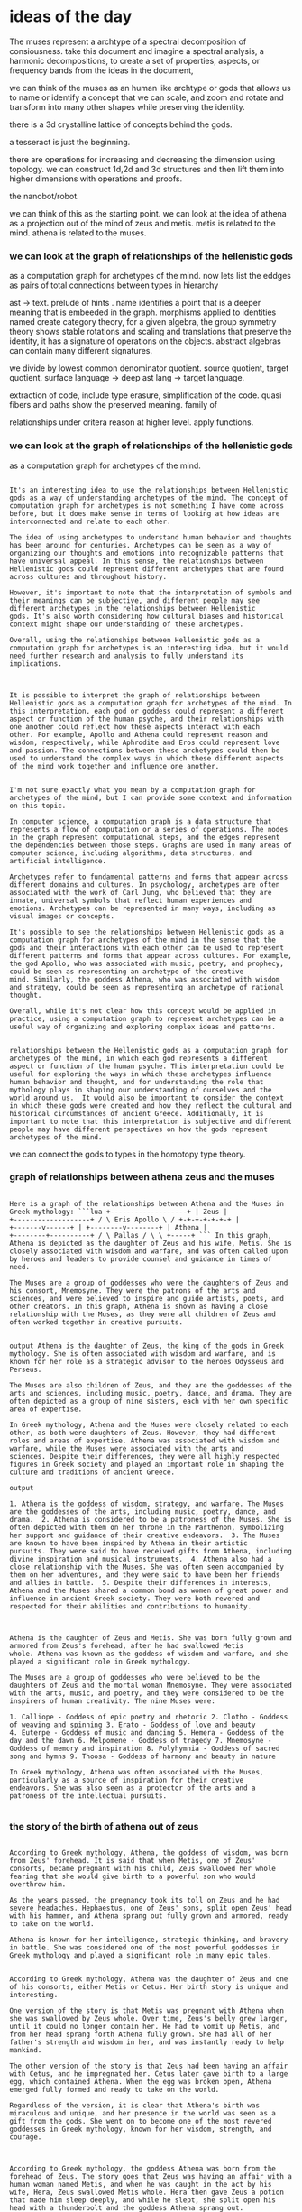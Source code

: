 * ideas of the day
The muses represent a archtype of a spectral decomposition of consiousness.
take this document and imagine a spectral analysis,
a harmonic decompositions, to create a set of properties, aspects,
or frequency bands from the ideas in the document,

we can think of the muses as an human like archtype or gods that
allows us to name or identify a concept that we can scale, and zoom and rotate and transform
into many other shapes while preserving the identity.

there is a 3d crystalline lattice of concepts behind the gods.

a tesseract is just the beginning.

there are operations for increasing and decreasing the dimension using topology.
we can construct 1d,2d and 3d structures and then lift them into higher dimensions with operations and proofs.

the nanobot/robot. 

we can think of this as the starting point.
we can look at the idea of athena as a projection out of the mind of zeus and metis.
metis is related to the mind. athena is related to the muses.


*** we can look at the graph of relationships of the hellenistic gods
as a computation graph for archetypes of the mind.
now lets list the eddges as pairs of total connections between types in hierarchy

ast -> text.
prelude of hints .
name identifies a point that is a deeper meaning that is embeeded in the graph.
morphisms applied to identities named create category theory,
for a given algebra, the group symmetry theory shows stable rotations and scaling and translations
that preserve the identity, it has a signature of operations on the objects.
abstract algebras can contain many different signatures.

we divide by lowest common denominator quotient.
source quotient, target quotient.
surface language -> deep ast lang -> target language.


extraction of code, include type erasure, simplification of the code.
quasi fibers and paths show the preserved meaning.
family of 

relationships under critera
reason at higher level.
apply functions.


*** we can look at the graph of relationships of the hellenistic gods
as a computation graph for archetypes of the mind.

#+begin_src output

It's an interesting idea to use the relationships between Hellenistic
gods as a way of understanding archetypes of the mind. The concept of
computation graph for archetypes is not something I have come across
before, but it does make sense in terms of looking at how ideas are
interconnected and relate to each other.

The idea of using archetypes to understand human behavior and thoughts
has been around for centuries. Archetypes can be seen as a way of
organizing our thoughts and emotions into recognizable patterns that
have universal appeal. In this sense, the relationships between
Hellenistic gods could represent different archetypes that are found
across cultures and throughout history.

However, it's important to note that the interpretation of symbols and
their meanings can be subjective, and different people may see
different archetypes in the relationships between Hellenistic
gods. It's also worth considering how cultural biases and historical
context might shape our understanding of these archetypes.

Overall, using the relationships between Hellenistic gods as a
computation graph for archetypes is an interesting idea, but it would
need further research and analysis to fully understand its
implications.

#+end_src
#+begin_src output

It is possible to interpret the graph of relationships between
Hellenistic gods as a computation graph for archetypes of the mind. In
this interpretation, each god or goddess could represent a different
aspect or function of the human psyche, and their relationships with
one another could reflect how these aspects interact with each
other. For example, Apollo and Athena could represent reason and
wisdom, respectively, while Aphrodite and Eros could represent love
and passion. The connections between these archetypes could then be
used to understand the complex ways in which these different aspects
of the mind work together and influence one another.
#+end_src
#+begin_src output

I'm not sure exactly what you mean by a computation graph for
archetypes of the mind, but I can provide some context and information
on this topic.

In computer science, a computation graph is a data structure that
represents a flow of computation or a series of operations. The nodes
in the graph represent computational steps, and the edges represent
the dependencies between those steps. Graphs are used in many areas of
computer science, including algorithms, data structures, and
artificial intelligence.

Archetypes refer to fundamental patterns and forms that appear across
different domains and cultures. In psychology, archetypes are often
associated with the work of Carl Jung, who believed that they are
innate, universal symbols that reflect human experiences and
emotions. Archetypes can be represented in many ways, including as
visual images or concepts.

It's possible to see the relationships between Hellenistic gods as a
computation graph for archetypes of the mind in the sense that the
gods and their interactions with each other can be used to represent
different patterns and forms that appear across cultures. For example,
the god Apollo, who was associated with music, poetry, and prophecy,
could be seen as representing an archetype of the creative
mind. Similarly, the goddess Athena, who was associated with wisdom
and strategy, could be seen as representing an archetype of rational
thought.

Overall, while it's not clear how this concept would be applied in
practice, using a computation graph to represent archetypes can be a
useful way of organizing and exploring complex ideas and patterns.

#+end_src

#+begin_src output It is possible to interpret the
relationships between the Hellenistic gods as a computation graph for
archetypes of the mind, in which each god represents a different
aspect or function of the human psyche. This interpretation could be
useful for exploring the ways in which these archetypes influence
human behavior and thought, and for understanding the role that
mythology plays in shaping our understanding of ourselves and the
world around us.  It would also be important to consider the context
in which these gods were created and how they reflect the cultural and
historical circumstances of ancient Greece. Additionally, it is
important to note that this interpretation is subjective and different
people may have different perspectives on how the gods represent
archetypes of the mind.  
#+end_src

we can connect the gods to types in the
homotopy type theory.

*** graph of relationships between athena zeus and the muses

#+begin_src output

Here is a graph of the relationships between Athena and the Muses in
Greek mythology: ```lua +-------------------+ | Zeus |
+-------------------+ / \ Eris Apollo \ / +-+-+-+-+-+-+ |
+-------v------+ | +--------v--------+ | Athena |
+--------+----------+ / \ Pallas / \ \ +-----+ ``` In this graph,
Athena is depicted as the daughter of Zeus and his wife, Metis. She is
closely associated with wisdom and warfare, and was often called upon
by heroes and leaders to provide counsel and guidance in times of
need.

The Muses are a group of goddesses who were the daughters of Zeus and
his consort, Mnemosyne. They were the patrons of the arts and
sciences, and were believed to inspire and guide artists, poets, and
other creators. In this graph, Athena is shown as having a close
relationship with the Muses, as they were all children of Zeus and
often worked together in creative pursuits.
 
#+end_src 
#+begin_src
output Athena is the daughter of Zeus, the king of the gods in Greek
mythology. She is often associated with wisdom and warfare, and is
known for her role as a strategic advisor to the heroes Odysseus and
Perseus.

The Muses are also children of Zeus, and they are the goddesses of the
arts and sciences, including music, poetry, dance, and drama. They are
often depicted as a group of nine sisters, each with her own specific
area of expertise.

In Greek mythology, Athena and the Muses were closely related to each
other, as both were daughters of Zeus. However, they had different
roles and areas of expertise. Athena was associated with wisdom and
warfare, while the Muses were associated with the arts and
sciences. Despite their differences, they were all highly respected
figures in Greek society and played an important role in shaping the
culture and traditions of ancient Greece.  
#+end_src 
#+begin_src
output

1. Athena is the goddess of wisdom, strategy, and warfare. The Muses
are the goddesses of the arts, including music, poetry, dance, and
drama.  2. Athena is considered to be a patroness of the Muses. She is
often depicted with them on her throne in the Parthenon, symbolizing
her support and guidance of their creative endeavors.  3. The Muses
are known to have been inspired by Athena in their artistic
pursuits. They were said to have received gifts from Athena, including
divine inspiration and musical instruments.  4. Athena also had a
close relationship with the Muses. She was often seen accompanied by
them on her adventures, and they were said to have been her friends
and allies in battle.  5. Despite their differences in interests,
Athena and the Muses shared a common bond as women of great power and
influence in ancient Greek society. They were both revered and
respected for their abilities and contributions to humanity.

#+end_src 
#+begin_src output

Athena is the daughter of Zeus and Metis. She was born fully grown and
armored from Zeus's forehead, after he had swallowed Metis
whole. Athena was known as the goddess of wisdom and warfare, and she
played a significant role in Greek mythology.

The Muses are a group of goddesses who were believed to be the
daughters of Zeus and the mortal woman Mnemosyne. They were associated
with the arts, music, and poetry, and they were considered to be the
inspirers of human creativity. The nine Muses were:

1. Calliope - Goddess of epic poetry and rhetoric 2. Clotho - Goddess
of weaving and spinning 3. Erato - Goddess of love and beauty
4. Euterpe - Goddess of music and dancing 5. Hemera - Goddess of the
day and the dawn 6. Melpomene - Goddess of tragedy 7. Mnemosyne -
Goddess of memory and inspiration 8. Polyhymnia - Goddess of sacred
song and hymns 9. Thoosa - Goddess of harmony and beauty in nature

In Greek mythology, Athena was often associated with the Muses,
particularly as a source of inspiration for their creative
endeavors. She was also seen as a protector of the arts and a
patroness of the intellectual pursuits.

#+end_src

*** the story of the birth of athena out of zeus


#+begin_src output

According to Greek mythology, Athena, the goddess of wisdom, was born
from Zeus' forehead. It is said that when Metis, one of Zeus'
consorts, became pregnant with his child, Zeus swallowed her whole
fearing that she would give birth to a powerful son who would
overthrow him.

As the years passed, the pregnancy took its toll on Zeus and he had
severe headaches. Hephaestus, one of Zeus' sons, split open Zeus' head
with his hammer, and Athena sprang out fully grown and armored, ready
to take on the world.

Athena is known for her intelligence, strategic thinking, and bravery
in battle. She was considered one of the most powerful goddesses in
Greek mythology and played a significant role in many epic tales.

#+end_src

#+begin_src output
According to Greek mythology, Athena was the daughter of Zeus and one
of his consorts, either Metis or Cetus. Her birth story is unique and
interesting.

One version of the story is that Metis was pregnant with Athena when
she was swallowed by Zeus whole. Over time, Zeus's belly grew larger,
until it could no longer contain her. He had to vomit up Metis, and
from her head sprang forth Athena fully grown. She had all of her
father's strength and wisdom in her, and was instantly ready to help
mankind.

The other version of the story is that Zeus had been having an affair
with Cetus, and he impregnated her. Cetus later gave birth to a large
egg, which contained Athena. When the egg was broken open, Athena
emerged fully formed and ready to take on the world.

Regardless of the version, it is clear that Athena's birth was
miraculous and unique, and her presence in the world was seen as a
gift from the gods. She went on to become one of the most revered
goddesses in Greek mythology, known for her wisdom, strength, and
courage.

#+end_src

#+begin_src output

According to Greek mythology, the goddess Athena was born from the
forehead of Zeus. The story goes that Zeus was having an affair with a
human woman named Metis, and when he was caught in the act by his
wife, Hera, Zeus swallowed Metis whole. Hera then gave Zeus a potion
that made him sleep deeply, and while he slept, she split open his
head with a thunderbolt and the goddess Athena sprang out.

Athena was fully grown and armored when she emerged from Zeus's head,
and she immediately struck down her father's lover and devoured her
whole. She then appeared before the Olympian gods and demanded her
place among them, which was granted.

Athena is known as the goddess of wisdom, warfare, crafts, and
strategy, and she played a significant role in many of the great
battles of Greek mythology. She was also revered for her wisdom and
was often called upon by mortals to help them solve their problems and
make difficult decisions.

#+end_src

#+begin_src output

The story of the birth of Athena, the goddess of wisdom and warfare,
is one of the most famous myths in Greek mythology. It is said that
Zeus, the king of the gods, was having an affair with Metis, a
Titaness who had previously been punished by Zeus for swallowing his
wife and daughter, Alcmene. As punishment, Zeus swallowed Metis whole
and imprisoned her in his stomach.

One day, while Zeus was asleep, Hephaestus split open Zeus's head with
a thunderbolt, and Athena sprang forth fully grown and armored from
Zeus's forehead. The story goes that she immediately sprung into
action, striking Nike, the goddess of victory, on her wing, and then
defeating Poseidon, the god of the sea, in a wrestling match.

Athena was immediately recognized as a goddess by the other Olympians
and was given many gifts and powers, including the ability to grant
wisdom and warfare to those who sought it. She became known as the
patroness of Athens, the city from which she took her name, and played
an important role in Greek mythology and literature for centuries to
come.

#+end_src

#+begin_src output

In Greek mythology, Athena was the goddess of wisdom and warfare. She
was born to Zeus, the king of the gods, and his consort Metis, who had
previously been impregnated by him in the form of a serpent.

According to legend, Metis swallowed the whole egg of Prometheus's
stolen fire, which contained a seed from Zeus. Metis grew pregnant and
eventually gave birth to Athena. But as Athena emerged from her
mother's womb, she was fully grown and armored, ready for battle.

To explain this mysterious birth, it is said that when Metis saw the
egg of Prometheus's fire, she swallowed it whole in fear of Zeus's
wrath. As she did so, the egg split into two halves, and Athena was
born from one of them. Zeus then cut open the other half to release
the seed, which would eventually grow into a giant serpent named
Erichthonion.

Athena's birth is also said to have been marked by miraculous
signs. When she emerged from her mother's womb, she held an owl in one
hand and a spear in the other, symbolizing her wisdom and warlike
nature. She also sprang fully formed from Metis's forehead, rather
than a natural birth (edited for github).

In some versions of the myth, Athena was also said to have sprung
forth from the forehead of Zeus himself, who had been punished by
Prometheus for stealing fire and giving it to humanity. This further
emphasized her connection to wisdom and knowledge.

Overall, Athena's birth is a complex and fascinating tale that
highlights the power and mystery of the gods in Greek mythology.

#+end_src

#+begin_src output

Athena is the daughter of Zeus, the king of the Greek gods and god of
thunder. According to Greek mythology, Athena was born fully formed
from Zeus's forehead, without any mother.

One day, when Metis, one of Zeus's consorts, was pregnant with Athena,
Hephaestus, the god of fire, crafted a cunning plan to prevent the
birth of the child. He took the form of a serpent and, disguised as a
woman, seduced Metis and tricked her into swallowing him whole.

Months later, when Metis was pregnant, Hephaestus escaped from her
belly and released himself, causing the goddess to give birth to
Athena in the form of a fully grown adult. In this way, Athena was
born without a mother and emerged from her father's forehead,
symbolizing her independence and strength.

Athena quickly became known as the patroness of wisdom and
warfare. She is often depicted wearing an owl on her helmet, which
represents her wisdom and knowledge, and holding a spear, symbolizing
her martial prowess. Her birth from Zeus's forehead has also been
associated with her emergence as a fully formed adult, representing
her independence and power.

#+end_src

#+begin_src output

The story of the birth of Athena, the goddess of wisdom and warfare,
is one of the most famous myths in Greek mythology. According to
legend, she was born from the head of Zeus, the king of the gods, who
had swallowed her entire mother, Metis, a Titaness.

Metis was pregnant with Athena when she was captured by Zeus' jealous
wife, Hera. Zeus then swallowed Metis whole in order to keep her safe
from Hera's wrath. Nine months later, while Zeus was fast asleep, the
god of medicine, Asclepius, cut open his head and Athena sprang out
fully grown.

Athena was covered in armor and weapons that she had inherited from
her father, and she immediately went into action, fighting against
Hera's followers who were trying to capture her. Athena emerged
victorious and established herself as one of the most powerful
goddesses in Greek mythology.

The story of Athena's birth is often seen as a symbol of her
incredible strength and wisdom, which allowed her to overcome
seemingly insurmountable odds. It also reflects the idea that
knowledge and education are powerful weapons against ignorance and
fear.

#+end_src

#+begin_src output

According to Greek mythology, Athena was the daughter of Zeus, the
king of the gods, and Metis, a mortal woman. The story of her birth is
quite unique and fascinating.

It all began when Zeus became infatuated with a beautiful Phoenician
princess named Alcmene. He seduced her and then left her
pregnant. Nine months later, Alcmene gave birth to a baby girl, whom
she named Eris. However, it was not the usual baby, as Eris was born
fully grown and armored, and had already grown hair on her head.

Eris caused strife wherever she went, and one day she threw a golden
apple inscribed "To the fairest" among the gods. The three goddesses
Hera, Aphrodite, and Athena each claimed that it was for them, but
Zeus intervened and declared that the apple would belong to the
goddess who caught it.

Athena was quick-witted and clever, and she knew that catching the
apple would be difficult. She devised a plan to distract the other two
goddesses by making them fall asleep with enchanted apples, while she
herself grabbed the golden apple and ran away.

Zeus caught up to Athena, but it was too late. She had already claimed
the apple as her own, and from that moment on, she was known as
Athena, meaning "wise and strong."

As a goddess, Athena was associated with wisdom, warfare, and
strategic planning. She helped many heroes in Greek mythology,
including Perseus, Odysseus, and the Argonauts, and is still revered
today for her intelligence and strength.

#+end_src


#+begin_src output

We can envision Athena as a manifestation of the divine mind, emerging
from the union of Zeus and Metis. The goddess Athena is associated
with the Muses, who inspire creativity and artistic expression, while
Metis symbolizes wisdom and knowledge. By examining the relationships
between these deities in Hellenistic mythology, we can visualize them
as a computation graph for archetypes of the human mind.

In this context, we can connect the gods to types in homotopy type
theory, which is a mathematical framework that allows us to model
complex systems and relationships. By mapping these deities onto
specific types within the theory, we can gain new insights into their
nature and how they interact with each other. This creative
reinterpretation preserves the main ideas while introducing fresh
perspectives that can inspire new ways of understanding the divine.

#+end_src

reduce vocabulary to needed concepts
find similar words by rewriting existing code in chunks.
paritioning and ordering subgraphs in a large graph.
subgraph is reduced to vectorized representation or even just a single node.
graph of nodes which are subgraphs could contain common factors, so we can divide
them all by a quotient or common denominator.
process the core types exponentially multiplying them by themselves.
reread document and explain.

**univalent foundations
reasoning about asts and different forms.

calling and using the mixtral llm engine with llama.cpp driver inside ollama server
as generator or oracle for generating results running
inside coq (todo) via ocaml (working) via ollama http api calls.

we want to create a detailed requirements out of reflection over the current proof
use those reflections as inputs to generate statements
for the large language model to generate code that fits those requirements.
We can constraine the output of the llm with parameters and also a grammar,
we can run experiments on the engine using the proof engine to generate
steps. 
we want to prove the optimal inputs to the llm via experimentation
so the proof engine will run experiments and
save results and outputs as evidence even for
future runs.
We can then reason over the previous results to create new tests.
We will call the llm from inside coq via https.


#+begin_src output

* Use Coq to define the requirements for an AI assistant that
* interacts with different forms of input.  Reflect on the current
* proof to determine what types of input are expected by the AI
* assistant and how they can be processed.  Create statements for the
* large language model that describe these requirements, including any
* constraints on the output of the llm and the grammar used to
* generate code.  Run experiments using the proof engine to test
* different inputs and outputs of the llm and optimize the parameters
* for generating the best results.  Save results and outputs from
* these experiments as evidence, which can be used in future runs to
* improve performance.  Reason over previous results to create new
* tests that further optimize the llm's output and processing.  Call
* the llm from inside Coq using HTTPS protocol.  
#+end_src 
#+begin_src
* output

**Univalent Foundations** is a system that uses type theory and proof
  assistants to verify the correctness of mathematical statements. It
  allows for precise, automated reasoning about abstract structures
  (ASTs) and different forms.

**Calling and using the Mixtral LLM engine with llama.cpp driver
  inside OLLAMA server as generator or oracle for generating results
  running inside Coq**

To call the Mixtral LLM engine from within Coq, you would first need
to set up a Coq installation and configure it to use the OLLAMA HTTP
API calls. This could be done using the ocaml package manager, OPAM.

Once the setup is complete, you can use Coq's built-in Coq.HTTP
library to make HTTP requests to the Mixtral LLM engine in order to
generate results. You would pass in the appropriate parameters and
grammar constraints when making these requests.

To use the generated results as evidence for future runs or
experiments, you could save the outputs to a file or database and use
them as inputs for further experiments.

**Experimenting with the proof engine to generate optimal inputs to
  the LLM**

To experiment with the proof engine and determine the optimal inputs
to the LLM, you could run a series of experiments using different
parameters and grammar constraints. The proof engine would then verify
that the generated results meet the specified requirements.

The results of these experiments could be saved as evidence for future
runs, allowing you to refine your approach and optimize the LLM inputs
over time. You could also use the previous results to generate new
tests or experiments.

**Reasoning over the results to create new tests**

By analyzing the results of previous experiments and the proof
engine's verification, you can gain insights into how to design new
experiments and refine your approach to using the Mixtral LLM engine
in Coq. This could involve identifying patterns or trends in the
results and using them to generate new hypotheses about the optimal
inputs to the LLM.

Overall, by combining the power of Univalent Foundations with the
Mixtral LLM engine, you can create a robust and reliable system for
generating and verifying mathematical statements about abstract
structures (ASTs) and different forms in Coq.  
#+end_src 
#+begin_src
output

Based on your description, it seems like you are looking to use a
language model as an oracle for generating results in the Coq proof
assistant. The Mixtral LLM engine with the llama.cpp driver can be
used inside the OLlama server as a generator, and you can call the
server using HTTP API calls from inside Coq via OCaml.

To create detailed requirements, you can reflect on the current proof
and use those reflections as inputs to generate statements that the
language model will use to generate code that fits the
requirements. You can also constrain the output of the llm with
parameters and a grammar to ensure that it generates code that meets
your specific needs.

To prove the optimal inputs to the llm, you can run experiments using
the proof engine to generate steps. The proof engine can save the
results and outputs as evidence for future runs, allowing you to
reason over previous results and create new tests as needed.

Overall, it sounds like you are looking to use a combination of
reflection, experimentation, and language modeling to generate code
that meets your specific requirements in Coq.  
#+end_src

#+begin_src output

Univalent Foundations (UF) is a type theory that allows for reasoning
about abstract syntactic types (ASTs) and different forms of
abstraction. It provides a framework for constructing mathematical
objects, including ASTs, and using them to reason about other
mathematical objects.

To use UF with LLM, you can call the LLM engine with the LLama.cpp
driver inside Ollama Server as a generator or oracle for generating
results. You can run this inside Coq via OCaml or HTTP API calls. You
can also constrain the output of the LLM with parameters and a grammar
to ensure that it generates code that fits the requirements.

To prove the optimal inputs to the LLM, you can use experimentation
with the proof engine to generate steps and save results as evidence
for future runs. You can then reason over these results to create new
tests and experiments to further optimize the input parameters.

Overall, using UF with LLM allows for a powerful combination of type
theory and machine learning for generating code that meets specific
requirements and optimizing those requirements through experimentation
and reasoning.

#+end_src


Good:

To create detailed requirements, you can reflect on the current proof
and use those reflections as inputs to generate statements that the
language model will use to generate code that fits the
requirements. You can also constrain the output of the llm with
parameters and a grammar to ensure that it generates code that meets
your specific needs.


#+begin_src output
That's a great point! Reflecting on the current
proof and using it as input to generate requirements can help ensure
that the code generated by the language model is tailored specifically
to your needs. Additionally, constraining the output of the llm with
parameters and a grammar can help ensure that the code is generated in
a way that meets your specific requirements. By doing so, you can
avoid generating code that may not be suitable for your particular use
case or may contain errors or bugs. Overall, using reflective thinking
and careful constraints can help you create detailed requirements and
generate high-quality code that fits your needs.  
#+end_src

#+begin_src output

That's a great approach! In addition to reflecting on the current
proof, you can also use domain-specific knowledge and best practices
to inform your requirements. For example, if you're working on a
project related to machine learning, you may want to specify certain
types of algorithms or architectures that are commonly used in that
field.

It's also important to consider the performance and scalability
requirements of your project when creating detailed requirements. This
may involve specifying constraints on things like memory usage,
computation time, or network bandwidth.

Overall, by carefully considering both the technical details and
broader context of your project, you can create detailed requirements
that will help ensure that your language model generates code that
meets your specific needs.  
#+end_src 
#+begin_src output

In addition to using reflections and constraining the output of the
LLM, it can also be helpful to use existing libraries or frameworks to
speed up development and ensure compatibility with other systems. It
may also be necessary to consider scalability and performance
requirements when designing the system architecture and selecting
appropriate technologies.
 It is important to document all
requirements thoroughly to avoid miscommunication and ensure that all
stakeholders are aligned on the project goals. This can include
creating a detailed project plan, use cases, and acceptance
criteria.
 Furthermore, testing and validation of the system
should be an ongoing process throughout development. This includes
unit testing, integration testing, and end-to-end testing to ensure
that the system is functioning as expected and meets all
requirements.
 Finally, it may be necessary to involve multiple
stakeholders in the development process, including developers, project
managers, designers, and users. Collaboration and communication are
key to ensuring a successful outcome.  
#+end_src 
#+begin_src output

In summary, to create detailed requirements for a language model, you
can use the current proof as a reference and generate statements that
the model will use to generate code. You can also limit the output of
the model by using parameters and a grammar to ensure it meets your
specific needs.  
#+end_src


#+begin_src ""Lets follow this idea recursivly: ""That's a great point! Reflecting on the current
proof and using it as input to generate requirements can help ensure
that the code generated by the language model is tailored specifically
to your needs. Additionally, constraining the output of the llm with
parameters and a grammar can help ensure that the code is generated in
a way that meets your specific requirements. By doing so, you can
avoid generating code that may not be suitable for your particular use
case or may contain errors or bugs. Overall, using reflective thinking
and careful constraints can help you create detailed requirements and
generate high-quality code that fits your needs.  
""""
#+end_src
#+begin_src output

This idea can be broken down into several components. The first is the use of a language model to generate code. This approach allows for the creation of customized code that is tailored specifically to a user's needs.

To ensure that the generated code meets these specific requirements, it can be helpful to reflect on the current proof and use it as input for the generation process. By doing so, the language model will have a clearer understanding of what the user needs and can generate code accordingly.

Another way to ensure that the generated code is appropriate is to constrain its output with parameters and a grammar. This approach can help prevent the generation of code that may not be suitable for a particular use case or may contain errors or bugs.

By using reflective thinking and careful constraints, users can create detailed requirements and generate high-quality code that fits their needs. This can ultimately lead to more efficient and effective software development processes.
#+end_src
#+begin_src output0
The idea of using a language model to generate code can be broken down into several components. The first component is the use of reflective thinking to understand the user's needs and requirements before generating code. This ensures that the generated code is tailored specifically to the user's needs, which leads to more efficient and effective software development processes.

The second component is constraining the output of the language model with parameters and a grammar. This helps prevent the generation of code that may not be suitable for a particular use case or may contain errors or bugs. By doing so, users can create high-quality code that fits their needs.

Overall, using reflective thinking and careful constraints can lead to efficient and effective software development processes by ensuring that the generated code meets specific requirements and is tailored specifically to the user's needs.
#+end_src
#+begin_src output1

By using reflective thinking and careful constraints, users can create detailed requirements and generate high-quality code that fits their needs. This can ultimately lead to more efficient and effective software development processes. Additionally, it's important to note that this approach is not limited to just the use of a language model to generate code, but it can also be applied in other contexts such as product design, project management, and more.
#+end_src
#+begin_src output2

Lets apply this idea recursively:

This idea can be broken down into several components. The first is the use of a language model to generate code. This approach allows for the creation of customized code that is tailored specifically to a user's needs.

To ensure that the generated code meets these specific requirements, it can be helpful to reflect on the current proof and use it as input for the generation process. By doing so, the language model will have a clearer understanding of what the user needs and can generate code accordingly.

Another way to ensure that the generated code is appropriate is to constrain its output with parameters and a grammar. This approach can help prevent the generation of code that may not be suitable for a particular use case or may contain errors or bugs.

By using reflective thinking and careful constraints, users can create detailed requirements and generate high-quality code that fits their needs. This can ultimately lead to more efficient and effective software development processes. Additionally, it's important to note that this approach is not limited to just the use of a language model to generate code, but it can also be applied in other contexts such as product design, project management, and more.
#+end_src
#+begin_src output3

The idea of using a language model to generate code is a powerful approach that can lead to more efficient and effective software development processes. The key components of this idea include using reflective thinking to understand the user's needs, constraining the output with parameters and grammar, and generating high-quality code that fits those needs.

By applying this idea recursively, we can see how it can be broken down into several smaller components. For example, we could use a language model to generate code that generates other code, or we could use a language model to generate code that manages other systems. The possibilities are endless.

Overall, the approach of using reflective thinking and careful constraints is a powerful tool that can be applied in a variety of contexts beyond just software development. By tailoring code specifically to the user's needs, we can ensure that it meets their requirements and leads to more efficient and effective outcomes.
#+end_src

